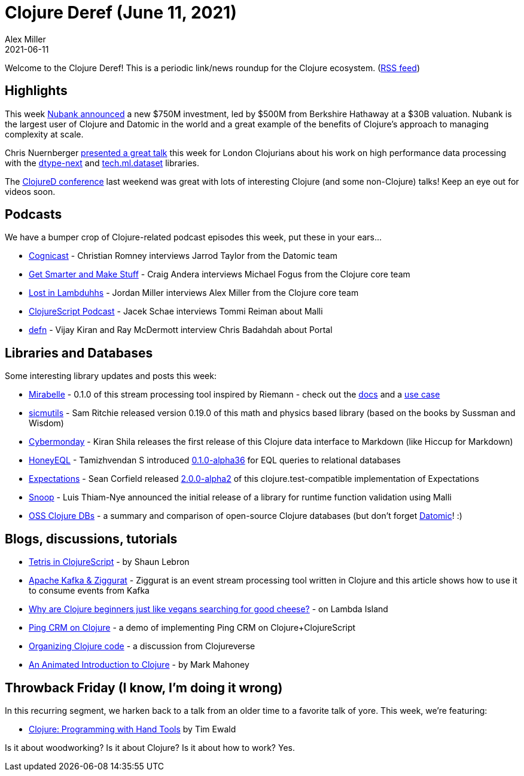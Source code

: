 = Clojure Deref (June 11, 2021)
Alex Miller
2021-06-11
:jbake-type: post

ifdef::env-github,env-browser[:outfilesuffix: .adoc]

Welcome to the Clojure Deref! This is a periodic link/news roundup for the Clojure ecosystem. (https://clojure.org/feed.xml[RSS feed])

## Highlights

This week https://www.reuters.com/article/us-nubank-funding-berkshire-idUSKCN2DK1FI[Nubank announced] a new $750M investment, led by $500M from Berkshire Hathaway at a $30B valuation. Nubank is the largest user of Clojure and Datomic in the world and a great example of the benefits of Clojure's approach to managing complexity at scale.

Chris Nuernberger https://www.youtube.com/watch?v=5mUGu4RlwKE[presented a great talk] this week for London Clojurians about his work on high performance data processing with the https://github.com/cnuernber/dtype-next[dtype-next] and https://github.com/techascent/tech.ml.dataset[tech.ml.dataset] libraries.

The https://clojured.de/[ClojureD conference] last weekend was great with lots of interesting Clojure (and some non-Clojure) talks! Keep an eye out for videos soon.

## Podcasts

We have a bumper crop of Clojure-related podcast episodes this week, put these in your ears...

* https://www.cognitect.com/cognicast/160[Cognicast] - Christian Romney interviews Jarrod Taylor from the Datomic team
* https://getsmarterandmakestuff.com/2021/06/06/podcast-episode-005-michael-fogus/[Get Smarter and Make Stuff] - Craig Andera interviews Michael Fogus from the Clojure core team
* link:++https://anchor.fm/lostinlambduhhs/episodes/puredanger-Alex-Miller--Clojures-Cool-dad-e12botj++[Lost in Lambduhhs] - Jordan Miller interviews Alex Miller from the Clojure core team
* https://clojurescriptpodcast.com/[ClojureScript Podcast] - Jacek Schae interviews Tommi Reiman about Malli
* https://soundcloud.com/defn-771544745/72-chris-badahdah-from-phoenix[defn] - Vijay Kiran and Ray McDermott interview Chris Badahdah about Portal  

## Libraries and Databases

Some interesting library updates and posts this week:

* https://github.com/mcorbin/mirabelle[Mirabelle] - 0.1.0 of this stream processing tool inspired by Riemann - check out the https://www.mirabelle.mcorbin.fr/[docs] and a https://www.mcorbin.fr/posts/2021-06-07-mirabelle-cabourotte-blackbox/[use case]
* https://github.com/sicmutils/sicmutils[sicmutils] - Sam Ritchie released version 0.19.0 of this math and physics based library (based on the books by Sussman and Wisdom)
* https://github.com/kiranshila/cybermonday[Cybermonday] - Kiran Shila releases the first release of this Clojure data interface to Markdown (like Hiccup for Markdown)
* https://github.com/graphqlize/honeyeql/[HoneyEQL] - Tamizhvendan S introduced https://cljdoc.org/d/org.graphqlize/honeyeql/0.1.0-alpha36/doc/readme[0.1.0-alpha36] for EQL queries to relational databases 
* https://github.com/clojure-expectations/clojure-test[Expectations] - Sean Corfield released https://cljdoc.org/d/com.github.seancorfield/expectations/2.0.0-alpha2/doc/readme[2.0.0-alpha2] of this clojure.test-compatible implementation of Expectations
* https://github.com/CrypticButter/snoop[Snoop] - Luis Thiam-Nye announced the initial release of a library for runtime function validation using Malli
* https://clojurelog.github.io/[OSS Clojure DBs] - a summary and comparison of open-source Clojure databases (but don't forget https://www.datomic.com[Datomic]! :)

## Blogs, discussions, tutorials

* https://shaunlebron.github.io/t3tr0s-slides/#0[Tetris in ClojureScript] - by Shaun Lebron
* http://hariomgaur.in/2021/06/06/consume-from-kafka.html[Apache Kafka & Ziggurat] - Ziggurat is an event stream processing tool written in Clojure and this article shows how to use it to consume events from Kafka
* https://lambdaisland.com/blog/2021-06-04-clojure-beginners-just-like-vegans-searching-for-good-cheese[Why are Clojure beginners just like vegans searching for good cheese?] - on Lambda Island
* https://github.com/prestancedesign/pingcrm-clojure[Ping CRM on Clojure] - a demo of implementing Ping CRM on Clojure+ClojureScript 
* https://clojureverse.org/t/organizing-clojure-code-a-real-problem/7567[Organizing Clojure code] - a discussion from Clojureverse
* https://markm208.github.io/cljbook/[An Animated Introduction to Clojure] - by Mark Mahoney

## Throwback Friday (I know, I'm doing it wrong)

In this recurring segment, we harken back to a talk from an older time to a favorite talk of yore. This week, we're featuring:

* https://www.youtube.com/watch?v=ShEez0JkOFw[Clojure: Programming with Hand Tools] by Tim Ewald

Is it about woodworking? Is it about Clojure? Is it about how to work? Yes.

